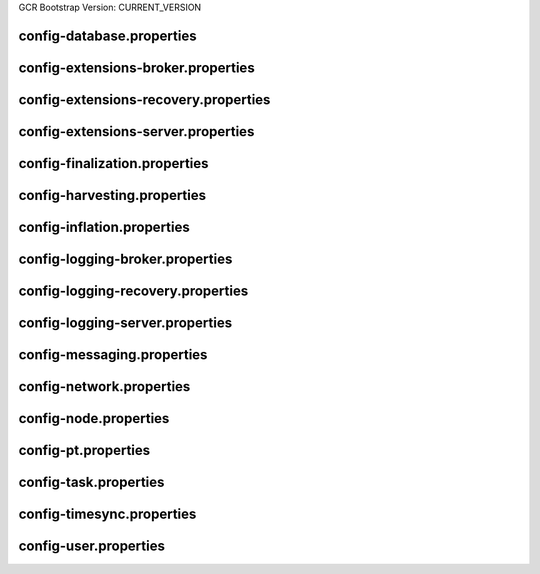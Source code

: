 GCR Bootstrap Version: CURRENT_VERSION

config-database.properties
==========================
.. csv-table::
    :header: "Property", "Value"
    :delim: ;

    **database**;
    databaseUri; mongodb://db:27017
    databaseName; catapult
    maxWriterThreads; 8
    maxDropBatchSize; 10
    writeTimeout; 10m
    **plugins**;
    catapult.mongo.plugins.accountlink; true
    catapult.mongo.plugins.aggregate; true
    catapult.mongo.plugins.lockhash; true
    catapult.mongo.plugins.locksecret; true
    catapult.mongo.plugins.metadata; true
    catapult.mongo.plugins.mosaic; true
    catapult.mongo.plugins.multisig; true
    catapult.mongo.plugins.namespace; true
    catapult.mongo.plugins.restrictionaccount; true
    catapult.mongo.plugins.restrictionmosaic; true
    catapult.mongo.plugins.transfer; true

config-extensions-broker.properties
===================================
.. csv-table::
    :header: "Property", "Value"
    :delim: ;

    **extensions**;
    extension.addressextraction; true
    extension.mongo; true
    extension.zeromq; true
    extension.hashcache; true

config-extensions-recovery.properties
=====================================
.. csv-table::
    :header: "Property", "Value"
    :delim: ;

    **extensions**;
    extension.addressextraction; false
    extension.mongo; false
    extension.zeromq; false
    extension.filespooling; true
    extension.hashcache; true

config-extensions-server.properties
===================================
.. csv-table::
    :header: "Property", "Value"
    :delim: ;

    **extensions**;
    extension.filespooling; true
    extension.partialtransaction; true
    extension.addressextraction; false
    extension.mongo; false
    extension.zeromq; false
    extension.harvesting; true
    extension.syncsource; true
    extension.diagnostics; true
    extension.finalization; true
    extension.hashcache; true
    extension.networkheight; false
    extension.nodediscovery; true
    extension.packetserver; true
    extension.pluginhandlers; true
    extension.sync; true
    extension.timesync; true
    extension.transactionsink; true
    extension.unbondedpruning; true

config-finalization.properties
==============================
.. csv-table::
    :header: "Property", "Value"
    :delim: ;

    **finalization**;
    enableVoting; true
    enableRevoteOnBoot; false
    size; 10'000
    threshold; 6'700
    stepDuration; 4m
    shortLivedCacheMessageDuration; 10m
    messageSynchronizationMaxResponseSize; 20MB
    maxHashesPerPoint; 256
    prevoteBlocksMultiple; 4
    unfinalizedBlocksDuration; 0m

config-harvesting.properties
============================
.. csv-table::
    :header: "Property", "Value", "Type", "Description"
    :delim: ;

    **harvesting**; ; ;
    harvesterSigningPrivateKey; ****************************************************************; string; Harvester signing private key.
    harvesterVrfPrivateKey; ****************************************************************; string; Harvester vrf private key.
    enableAutoHarvesting; true; bool; Set to true if auto harvesting is enabled.
    maxUnlockedAccounts; 10; uint32_t; Maximum number of unlocked accounts.
    delegatePrioritizationPolicy; Importance; harvesting::DelegatePrioritizationPolicy; Delegate harvester prioritization policy.
    beneficiaryAddress; TDQ32MTJICEPJDU45KVN7BAM4A4GI7OARMLVSXQ; Address; Address of the account receiving part of the harvested fee.

config-inflation.properties
===========================
.. csv-table::
    :header: "Property", "Value"
    :delim: ;

    **inflation**;
    starting-at-height-2; 0
    starting-at-height-5760; 191997042
    starting-at-height-172799; 183764522
    starting-at-height-435299; 175884998
    starting-at-height-697799; 168343336
    starting-at-height-960299; 161125048
    starting-at-height-1222799; 154216270
    starting-at-height-1485299; 147603728
    starting-at-height-1747799; 141274720
    starting-at-height-2010299; 135217090
    starting-at-height-2272799; 129419202
    starting-at-height-2535299; 123869918
    starting-at-height-2797799; 118558578
    starting-at-height-3060299; 113474978
    starting-at-height-3322799; 108609356
    starting-at-height-3585299; 103952364
    starting-at-height-3847799; 99495056
    starting-at-height-4110299; 95228870
    starting-at-height-4372799; 91145612
    starting-at-height-4635299; 87237436
    starting-at-height-4897799; 83496838
    starting-at-height-5160299; 79916630
    starting-at-height-5422799; 76489934
    starting-at-height-5685299; 73210170
    starting-at-height-5947799; 70071038
    starting-at-height-6210299; 67066506
    starting-at-height-6472799; 64190804
    starting-at-height-6735299; 61438406
    starting-at-height-6997799; 58804028
    starting-at-height-7260299; 56282608
    starting-at-height-7522799; 53869300
    starting-at-height-7785299; 51559472
    starting-at-height-8047799; 49348686
    starting-at-height-8310299; 47232696
    starting-at-height-8572799; 45207434
    starting-at-height-8835299; 43269014
    starting-at-height-9097799; 41413708
    starting-at-height-9360299; 39637956
    starting-at-height-9622799; 37938346
    starting-at-height-9885299; 36311610
    starting-at-height-10147799; 34754628
    starting-at-height-10410299; 33264406
    starting-at-height-10672799; 31838082
    starting-at-height-10935299; 30472918
    starting-at-height-11197799; 29166288
    starting-at-height-11460299; 27915686
    starting-at-height-11722799; 26718706
    starting-at-height-11985299; 25573052
    starting-at-height-12247799; 24476520
    starting-at-height-12510299; 23427008
    starting-at-height-12772799; 22422496
    starting-at-height-13035299; 21461056
    starting-at-height-13297799; 20540840
    starting-at-height-13560299; 19660082
    starting-at-height-13822799; 18817090
    starting-at-height-14085299; 18010244
    starting-at-height-14347799; 17237994
    starting-at-height-14610299; 16498858
    starting-at-height-14872799; 15791412
    starting-at-height-15135299; 15114302
    starting-at-height-15397799; 14466226
    starting-at-height-15660299; 13845938
    starting-at-height-15922799; 13252246
    starting-at-height-16185299; 12684012
    starting-at-height-16447799; 12140142
    starting-at-height-16710299; 11619592
    starting-at-height-16972799; 11121364
    starting-at-height-17235299; 10644498
    starting-at-height-17497799; 10188078
    starting-at-height-17760299; 9751230
    starting-at-height-18022799; 9333114
    starting-at-height-18285299; 8932924
    starting-at-height-18547799; 8549896
    starting-at-height-18810299; 8183290
    starting-at-height-19072799; 7832404
    starting-at-height-19335299; 7496562
    starting-at-height-19597799; 7175122
    starting-at-height-19860299; 6867464
    starting-at-height-20122799; 6573000
    starting-at-height-20385299; 6291160
    starting-at-height-20647799; 6021404
    starting-at-height-20910299; 5763216
    starting-at-height-21172799; 5516100
    starting-at-height-21435299; 5279578
    starting-at-height-21697799; 5053198
    starting-at-height-21960299; 4836526
    starting-at-height-22222799; 4629144
    starting-at-height-22485299; 4430652
    starting-at-height-22747799; 4240674
    starting-at-height-23010299; 4058840
    starting-at-height-23272799; 3884804
    starting-at-height-23535299; 3718230
    starting-at-height-23797799; 3558798
    starting-at-height-24060299; 3406202
    starting-at-height-24322799; 3260150
    starting-at-height-24585299; 3120360
    starting-at-height-24847799; 2986564
    starting-at-height-25110299; 2858506
    starting-at-height-25372799; 2735938
    starting-at-height-25635299; 2618624
    starting-at-height-25897799; 2506342
    starting-at-height-26160299; 2398874
    starting-at-height-26422799; 2296014
    starting-at-height-26685299; 2197564
    starting-at-height-26947799; 2103336
    starting-at-height-27210299; 2013150
    starting-at-height-27472799; 1926828
    starting-at-height-27735299; 1844210
    starting-at-height-27997799; 1765132
    starting-at-height-28260299; 1689446
    starting-at-height-28522799; 1617006
    starting-at-height-28785299; 1547672
    starting-at-height-29047799; 1481310
    starting-at-height-29310299; 1417794
    starting-at-height-29572799; 1357000
    starting-at-height-29835299; 1298814
    starting-at-height-30097799; 1243124
    starting-at-height-30360299; 1189820
    starting-at-height-30622799; 1138802
    starting-at-height-30885299; 1089972
    starting-at-height-31147799; 1043236
    starting-at-height-31410299; 998504
    starting-at-height-31672799; 955690
    starting-at-height-31935299; 914712
    starting-at-height-32197799; 875490
    starting-at-height-32460299; 837950
    starting-at-height-32722799; 802020
    starting-at-height-32985299; 767630
    starting-at-height-33247799; 734716
    starting-at-height-33510299; 703212
    starting-at-height-33772799; 673060
    starting-at-height-34035299; 644200
    starting-at-height-34297799; 616578
    starting-at-height-34560299; 590140
    starting-at-height-34822799; 564836
    starting-at-height-35085299; 540616
    starting-at-height-35347799; 517436
    starting-at-height-35610299; 495248
    starting-at-height-35872799; 474014
    starting-at-height-36135299; 453688
    starting-at-height-36397799; 434234
    starting-at-height-36660299; 415616
    starting-at-height-36922799; 397794
    starting-at-height-37185299; 380738
    starting-at-height-37447799; 364412
    starting-at-height-37710299; 348786
    starting-at-height-37972799; 333832
    starting-at-height-38235299; 319518
    starting-at-height-38497799; 305816
    starting-at-height-38760299; 292704
    starting-at-height-39022799; 280154
    starting-at-height-39285299; 268140
    starting-at-height-39547799; 256644
    starting-at-height-39810299; 245638
    starting-at-height-40072799; 235106
    starting-at-height-40335299; 225026
    starting-at-height-40597799; 215376
    starting-at-height-40860299; 206142
    starting-at-height-41122799; 197302
    starting-at-height-41385299; 188842
    starting-at-height-41647799; 180744
    starting-at-height-41910299; 172994
    starting-at-height-42172799; 165578
    starting-at-height-42435299; 158478
    starting-at-height-42697799; 151682
    starting-at-height-42960299; 145178
    starting-at-height-43222799; 138954
    starting-at-height-43485299; 132994
    starting-at-height-43747799; 127292
    starting-at-height-44010299; 121834
    starting-at-height-44272799; 116610
    starting-at-height-44535299; 111610
    starting-at-height-44797799; 106824
    starting-at-height-45060299; 102244
    starting-at-height-45322799; 97860
    starting-at-height-45585299; 93664
    starting-at-height-45847799; 89648
    starting-at-height-46110299; 85804
    starting-at-height-46372799; 82124
    starting-at-height-46635299; 78602
    starting-at-height-46897799; 75232
    starting-at-height-47160299; 72006
    starting-at-height-47422799; 68920
    starting-at-height-47685299; 65964
    starting-at-height-47947799; 63136
    starting-at-height-48210299; 60428
    starting-at-height-48472799; 57838
    starting-at-height-48735299; 55358
    starting-at-height-48997799; 52984
    starting-at-height-49260299; 50712
    starting-at-height-49522799; 48538
    starting-at-height-49785299; 46456
    starting-at-height-50047799; 44464
    starting-at-height-50310299; 42558
    starting-at-height-50572799; 40732
    starting-at-height-50835299; 38986
    starting-at-height-51097799; 37314
    starting-at-height-51360299; 35714
    starting-at-height-51622799; 34182
    starting-at-height-51885299; 32716
    starting-at-height-52147799; 31314
    starting-at-height-52410299; 29972
    starting-at-height-52672799; 28686
    starting-at-height-52935299; 27456
    starting-at-height-53197799; 26278
    starting-at-height-53460299; 25152
    starting-at-height-53722799; 24074
    starting-at-height-53985299; 23042
    starting-at-height-54247799; 22054
    starting-at-height-54510299; 21108
    starting-at-height-54772799; 20202
    starting-at-height-55035299; 19336
    starting-at-height-55297799; 18506
    starting-at-height-55560299; 17714
    starting-at-height-55822799; 16954
    starting-at-height-56085299; 16226
    starting-at-height-56347799; 15532
    starting-at-height-56610299; 14866
    starting-at-height-56872799; 14228
    starting-at-height-57135299; 13618
    starting-at-height-57397799; 13034
    starting-at-height-57660299; 12474
    starting-at-height-57922799; 11940
    starting-at-height-58185299; 11428
    starting-at-height-58447799; 10938
    starting-at-height-58710299; 10468
    starting-at-height-58972799; 10020
    starting-at-height-59235299; 9590
    starting-at-height-59497799; 9178
    starting-at-height-59760299; 8786
    starting-at-height-60022799; 8408
    starting-at-height-60285299; 8048
    starting-at-height-60547799; 7702
    starting-at-height-60810299; 7372
    starting-at-height-61072799; 7056
    starting-at-height-61335299; 6754
    starting-at-height-61597799; 6464
    starting-at-height-61860299; 6186
    starting-at-height-62122799; 5922
    starting-at-height-62385299; 5668
    starting-at-height-62647799; 5424
    starting-at-height-62910299; 5192
    starting-at-height-63172799; 4970
    starting-at-height-63435299; 4756
    starting-at-height-63697799; 4552
    starting-at-height-63960299; 4356
    starting-at-height-64222799; 4170
    starting-at-height-64485299; 3992
    starting-at-height-64747799; 3820
    starting-at-height-65010299; 3656
    starting-at-height-65272799; 3500
    starting-at-height-65535299; 3350
    starting-at-height-65797799; 3206
    starting-at-height-66060299; 3068
    starting-at-height-66322799; 2936
    starting-at-height-66585299; 2810
    starting-at-height-66847799; 2690
    starting-at-height-67110299; 2574
    starting-at-height-67372799; 2464
    starting-at-height-67635299; 2358
    starting-at-height-67897799; 2258
    starting-at-height-68160299; 2160
    starting-at-height-68422799; 2068
    starting-at-height-68685299; 1980
    starting-at-height-68947799; 1894
    starting-at-height-69210299; 1812
    starting-at-height-69472799; 1736
    starting-at-height-69735299; 1660
    starting-at-height-69997799; 1590
    starting-at-height-70260299; 1522
    starting-at-height-70522799; 1456
    starting-at-height-70785299; 1394
    starting-at-height-71047799; 1334
    starting-at-height-71310299; 1276
    starting-at-height-71572799; 1222
    starting-at-height-71835299; 1170
    starting-at-height-72097799; 1120
    starting-at-height-72360299; 1072
    starting-at-height-72622799; 1026
    starting-at-height-72885299; 982
    starting-at-height-73147799; 938
    starting-at-height-73410299; 898
    starting-at-height-73672799; 860
    starting-at-height-73935299; 824
    starting-at-height-74197799; 788
    starting-at-height-74460299; 754
    starting-at-height-74722799; 722
    starting-at-height-74985299; 690
    starting-at-height-75247799; 662
    starting-at-height-75510299; 632
    starting-at-height-75772799; 606
    starting-at-height-76035299; 580
    starting-at-height-76297799; 554
    starting-at-height-76560299; 530
    starting-at-height-76822799; 508
    starting-at-height-77085299; 486
    starting-at-height-77347799; 466
    starting-at-height-77610299; 446
    starting-at-height-77872799; 426
    starting-at-height-78135299; 408
    starting-at-height-78397799; 390
    starting-at-height-78660299; 374
    starting-at-height-78922799; 358
    starting-at-height-79185299; 342
    starting-at-height-79447799; 328
    starting-at-height-79710299; 314
    starting-at-height-79972799; 300
    starting-at-height-80235299; 286
    starting-at-height-80497799; 274
    starting-at-height-80760299; 262
    starting-at-height-81022799; 252
    starting-at-height-81285299; 240
    starting-at-height-81547799; 230
    starting-at-height-81810299; 220
    starting-at-height-82072799; 210
    starting-at-height-82335299; 202
    starting-at-height-82597799; 194
    starting-at-height-82860299; 184
    starting-at-height-83122799; 176
    starting-at-height-83385299; 170
    starting-at-height-83647799; 162
    starting-at-height-83910299; 154
    starting-at-height-84172799; 148
    starting-at-height-84435299; 142
    starting-at-height-84697799; 136
    starting-at-height-84960299; 130
    starting-at-height-85222799; 124
    starting-at-height-85485299; 118
    starting-at-height-85747799; 114
    starting-at-height-86010299; 108
    starting-at-height-86272799; 104
    starting-at-height-86535299; 100
    starting-at-height-86797799; 96
    starting-at-height-87060299; 92
    starting-at-height-87322799; 88
    starting-at-height-87585299; 84
    starting-at-height-87847799; 80
    starting-at-height-88110299; 76
    starting-at-height-88372799; 72
    starting-at-height-88635299; 70
    starting-at-height-88897799; 66
    starting-at-height-89160299; 64
    starting-at-height-89422799; 62
    starting-at-height-89685299; 58
    starting-at-height-89947799; 56
    starting-at-height-90210299; 54
    starting-at-height-90472799; 52
    starting-at-height-90735299; 48
    starting-at-height-90997799; 46
    starting-at-height-91260299; 44
    starting-at-height-91522799; 42
    starting-at-height-91785299; 40
    starting-at-height-92047799; 40
    starting-at-height-92310299; 38
    starting-at-height-92572799; 36
    starting-at-height-92835299; 34
    starting-at-height-93097799; 32
    starting-at-height-93360299; 32
    starting-at-height-93622799; 30
    starting-at-height-93885299; 28
    starting-at-height-94147799; 28
    starting-at-height-94410299; 26
    starting-at-height-94672799; 24
    starting-at-height-94935299; 24
    starting-at-height-95197799; 22
    starting-at-height-95460299; 22
    starting-at-height-95722799; 20
    starting-at-height-95985299; 20
    starting-at-height-96247799; 18
    starting-at-height-96510299; 18
    starting-at-height-96772799; 18
    starting-at-height-97035299; 16
    starting-at-height-97297799; 16
    starting-at-height-97560299; 14
    starting-at-height-97822799; 14
    starting-at-height-98085299; 14
    starting-at-height-98347799; 12
    starting-at-height-98610299; 12
    starting-at-height-98872799; 12
    starting-at-height-99135299; 12
    starting-at-height-99397799; 10
    starting-at-height-99660299; 10
    starting-at-height-99922799; 10
    starting-at-height-100185299; 10
    starting-at-height-100447799; 8
    starting-at-height-100710299; 8
    starting-at-height-100972799; 8
    starting-at-height-101235299; 8
    starting-at-height-101497799; 8
    starting-at-height-101760299; 6
    starting-at-height-102022799; 6
    starting-at-height-102285299; 6
    starting-at-height-102547799; 6
    starting-at-height-102810299; 6
    starting-at-height-103072799; 6
    starting-at-height-103335299; 6
    starting-at-height-103597799; 4
    starting-at-height-103860299; 4
    starting-at-height-104122799; 4
    starting-at-height-104385299; 4
    starting-at-height-104647799; 4
    starting-at-height-104910299; 4
    starting-at-height-105172799; 4
    starting-at-height-105435299; 4
    starting-at-height-105697799; 4
    starting-at-height-105960299; 2
    starting-at-height-106222799; 2
    starting-at-height-106485299; 2
    starting-at-height-106747799; 2
    starting-at-height-107010299; 2
    starting-at-height-107272799; 2
    starting-at-height-107535299; 2
    starting-at-height-107797799; 2
    starting-at-height-108060299; 2
    starting-at-height-108322799; 2
    starting-at-height-108585299; 2
    starting-at-height-108847799; 2
    starting-at-height-109110299; 2
    starting-at-height-109372799; 2
    starting-at-height-109635299; 2
    starting-at-height-109897799; 2
    starting-at-height-110160299; 1
    starting-at-height-110422799; 0

config-logging-broker.properties
================================
.. csv-table::
    :header: "Property", "Value"
    :delim: ;

    **console**;
    sinkType; Async
    level; Info
    colorMode; Ansi
    **console.component.levels**;
    **file**;
    sinkType; Async
    level; Info
    directory; logs
    filePattern; logs/catapult_broker%4N.log
    rotationSize; 25MB
    maxTotalSize; 1000MB
    minFreeSpace; 100MB
    **file.component.levels**;

config-logging-recovery.properties
==================================
.. csv-table::
    :header: "Property", "Value"
    :delim: ;

    **console**;
    sinkType; Async
    level; Info
    colorMode; Ansi
    **console.component.levels**;
    **file**;
    sinkType; Async
    level; Info
    directory; logs
    filePattern; logs/catapult_recovery%4N.log
    rotationSize; 25MB
    maxTotalSize; 1000MB
    minFreeSpace; 100MB
    **file.component.levels**;

config-logging-server.properties
================================
.. csv-table::
    :header: "Property", "Value"
    :delim: ;

    **console**;
    sinkType; Async
    level; Info
    colorMode; Ansi
    **console.component.levels**;
    **file**;
    sinkType; Async
    level; Info
    directory; logs
    filePattern; logs/catapult_server%4N.log
    rotationSize; 25MB
    maxTotalSize; 1000MB
    minFreeSpace; 100MB
    **file.component.levels**;

config-messaging.properties
===========================
.. csv-table::
    :header: "Property", "Value"
    :delim: ;

    **messaging**;
    subscriberPort; 7902
    listenInterface; 0.0.0.0

config-network.properties
=========================
.. csv-table::
    :header: "Property", "Value", "Type", "Description"
    :delim: ;

    **network**; ; ;
    identifier; public-test; NetworkIdentifier; Network identifier.
    nemesisSignerPublicKey; 2267B24107405779DDF0D8FBEABD8142B97105F356F3737B1FC02220E8F90FF2; Key; Nemesis public key.
    nodeEqualityStrategy; host; NodeIdentityEqualityStrategy; Node equality strategy.
    generationHashSeed; 3B5E1FA6445653C971A50687E75E6D09FB30481055E3990C84B25E9222DC1155; ;
    epochAdjustment; 1616694977s; utils::TimeSpan; Nemesis epoch time adjustment.
    **chain**; ; ;
    enableVerifiableState; true; bool; Set to true if block chain should calculate state hashes so that state is fully verifiable at each block.
    enableVerifiableReceipts; true; bool; Set to true if block chain should calculate receipts so that state changes are fully verifiable at each block.
    currencyMosaicId; 0x091F'837E'059A'E13C; MosaicId; Mosaic id used as primary chain currency.
    harvestingMosaicId; 0x091F'837E'059A'E13C; MosaicId; Mosaic id used to provide harvesting ability.
    blockGenerationTargetTime; 30s; utils::TimeSpan; Targeted time between blocks.
    blockTimeSmoothingFactor; 3000; uint32_t; Note: A higher value makes the network more biased. Note: This can lower security because it will increase the influence of time relative to importance.
    importanceGrouping; 180; uint64_t; Number of blocks that should be treated as a group for importance purposes. Note: Importances will only be calculated at blocks that are multiples of this grouping number.
    importanceActivityPercentage; 5; uint8_t; Percentage of importance resulting from fee generation and beneficiary usage.
    maxRollbackBlocks; 0; uint32_t; Maximum number of blocks that can be rolled back.
    maxDifficultyBlocks; 60; uint32_t; Maximum number of blocks to use in a difficulty calculation.
    defaultDynamicFeeMultiplier; 100; BlockFeeMultiplier; Default multiplier to use for dynamic fees.
    maxTransactionLifetime; 6h; utils::TimeSpan; Maximum lifetime a transaction can have before it expires.
    maxBlockFutureTime; 300ms; utils::TimeSpan; Maximum future time of a block that can be accepted.
    initialCurrencyAtomicUnits; 7'842'928'625'000'000; Amount; Initial currency atomic units available in the network.
    maxMosaicAtomicUnits; 8'999'999'999'000'000; Amount; Maximum atomic units (total-supply * 10 ^ divisibility) of a mosaic allowed in the network.
    totalChainImportance; 7'842'928'625'000'000; Importance; Total whole importance units available in the network.
    minHarvesterBalance; 10'000'000'000; Amount; Minimum number of harvesting mosaic atomic units needed for an account to be eligible for harvesting.
    maxHarvesterBalance; 50'000'000'000'000; Amount; Maximum number of harvesting mosaic atomic units needed for an account to be eligible for harvesting.
    minVoterBalance; 3'000'000'000'000; Amount; Minimum number of harvesting mosaic atomic units needed for an account to be eligible for voting.
    votingSetGrouping; 720; ;
    maxVotingKeysPerAccount; 3; uint8_t; Maximum number of voting keys that can be registered at once per account.
    minVotingKeyLifetime; 28; uint32_t; Minimum number of finalization rounds for which voting key can be registered.
    maxVotingKeyLifetime; 720; uint32_t; Maximum number of finalization rounds for which voting key can be registered.
    harvestBeneficiaryPercentage; 25; uint8_t; Percentage of the harvested fee that is collected by the beneficiary account.
    harvestNetworkPercentage; 5; uint8_t; Percentage of the harvested fee that is collected by the network.
    harvestNetworkFeeSinkAddress; TCZ3UZPWWC5NR6TGGYEJ2MT4Z5ZLR3XTIVI4RHA; Address; Address of the harvest network fee sink account.
    maxTransactionsPerBlock; 6'000; uint32_t; Maximum number of transactions per block.
    **fork_heights**; ; ;
    totalVotingBalanceCalculationFix; 398'520; uint32_t; Height of fork to fix TotalVotingBalance calculation.
    **plugin:catapult.plugins.accountlink**;
    dummy; to trigger plugin load
    **plugin:catapult.plugins.aggregate**; ; ;
    maxTransactionsPerAggregate; 100; uint32_t; Maximum number of transactions per aggregate.
    maxCosignaturesPerAggregate; 25; uint8_t; Maximum number of cosignatures per aggregate.
    enableStrictCosignatureCheck; false; bool; Set to true if cosignatures must exactly match component signers. Set to false if cosignatures should be validated externally.
    enableBondedAggregateSupport; true; bool; Set to true if bonded aggregates should be allowed. Set to false if bonded aggregates should be rejected.
    maxBondedTransactionLifetime; 48h; utils::TimeSpan; Maximum lifetime a bonded transaction can have before it expires.
    **plugin:catapult.plugins.lockhash**; ; ;
    lockedFundsPerAggregate; 10'000'000; Amount; Amount that has to be locked per aggregate in partial cache.
    maxHashLockDuration; 2d; utils::BlockSpan; Maximum number of blocks for which a hash lock can exist.
    **plugin:catapult.plugins.locksecret**; ; ;
    maxSecretLockDuration; 365d; utils::BlockSpan; Maximum number of blocks for which a secret lock can exist.
    minProofSize; 0; uint16_t; Minimum size of a proof in bytes.
    maxProofSize; 1024; uint16_t; Maximum size of a proof in bytes.
    **plugin:catapult.plugins.metadata**; ; ;
    maxValueSize; 1024; uint16_t; Maximum metadata value size.
    **plugin:catapult.plugins.mosaic**; ; ;
    maxMosaicsPerAccount; 1'000; uint16_t; Maximum number of mosaics that an account can own.
    maxMosaicDuration; 3650d; utils::BlockSpan; Maximum mosaic duration.
    maxMosaicDivisibility; 6; uint8_t; Maximum mosaic divisibility.
    mosaicRentalFeeSinkAddress; TAFNXW3VXVFTGTVGATKQAR75ALQX7DQXQJRWWTA; Address; Address of the mosaic rental fee sink account.
    mosaicRentalFee; 500000; Amount; Mosaic rental fee.
    **plugin:catapult.plugins.multisig**; ; ;
    maxMultisigDepth; 3; uint8_t; Maximum number of multisig levels.
    maxCosignatoriesPerAccount; 25; uint32_t; Maximum number of cosignatories per account.
    maxCosignedAccountsPerAccount; 25; uint32_t; Maximum number of accounts a single account can cosign.
    **plugin:catapult.plugins.namespace**; ; ;
    maxNameSize; 64; uint8_t; Maximum namespace name size.
    maxChildNamespaces; 100; uint16_t; Maximum number of children for a root namespace.
    maxNamespaceDepth; 3; uint8_t; Maximum namespace depth.
    minNamespaceDuration; 30d; utils::BlockSpan; Minimum namespace duration.
    maxNamespaceDuration; 1825d; utils::BlockSpan; Maximum namespace duration.
    namespaceGracePeriodDuration; 1d; utils::BlockSpan; Grace period during which time only the previous owner can renew an expired namespace.
    reservedRootNamespaceNames; symbol, symbl, xym, xem, nem, user, account, org, com, biz, net, edu, mil, gov, info; unordered_set<string>; Reserved root namespaces that cannot be claimed.
    namespaceRentalFeeSinkAddress; TATBDUEWS2X2BKKBPVB7SY4Z626YCAERGA3IF5A; Address; Address of the namespace rental fee sink account.
    rootNamespaceRentalFeePerBlock; 2; Amount; Root namespace rental fee per block.
    childNamespaceRentalFee; 100000; Amount; Child namespace rental fee.
    **plugin:catapult.plugins.restrictionaccount**; ; ;
    maxAccountRestrictionValues; 100; uint16_t; Maximum number of account restriction values.
    **plugin:catapult.plugins.restrictionmosaic**; ; ;
    maxMosaicRestrictionValues; 20; uint8_t; Maximum number of mosaic restriction values.
    **plugin:catapult.plugins.transfer**; ; ;
    maxMessageSize; 1024; uint16_t; Maximum transaction message size.

config-node.properties
======================
.. csv-table::
    :header: "Property", "Value", "Type", "Description"
    :delim: ;

    **node**; ; ;
    port; 7900; unsigned short; Server port.
    maxIncomingConnectionsPerIdentity; 6; uint32_t; Maximum number of incoming connections per identity over primary port.
    enableAddressReuse; false; bool; Set to true if the server should reuse ports already in use.
    enableSingleThreadPool; false; bool; Set to true if a single thread pool should be used, Set to false if multiple thread pools should be used.
    enableCacheDatabaseStorage; true; bool; Set to true if cache data should be saved in a database.
    enableAutoSyncCleanup; false; bool; Set to true if temporary sync files should be automatically cleaned up. Note: This should be Set to false if broker process is running.
    fileDatabaseBatchSize; 100; ;
    enableTransactionSpamThrottling; true; bool; Set to true if transaction spam throttling should be enabled.
    transactionSpamThrottlingMaxBoostFee; 10'000'000; Amount; Maximum fee that will boost a transaction through the spam throttle when spam throttling is enabled.
    maxHashesPerSyncAttempt; 370; ;
    maxBlocksPerSyncAttempt; 360; uint32_t; Maximum number of blocks per sync attempt.
    maxChainBytesPerSyncAttempt; 100MB; utils::FileSize; Maximum chain bytes per sync attempt.
    shortLivedCacheTransactionDuration; 10m; utils::TimeSpan; Duration of a transaction in the short lived cache.
    shortLivedCacheBlockDuration; 100m; utils::TimeSpan; Duration of a block in the short lived cache.
    shortLivedCachePruneInterval; 90s; utils::TimeSpan; Time between short lived cache pruning.
    shortLivedCacheMaxSize; 10'000'000; uint32_t; Maximum size of a short lived cache.
    minFeeMultiplier; 100; BlockFeeMultiplier; Minimum fee multiplier of transactions to propagate and include in blocks.
    maxTimeBehindPullTransactionsStart; 5m; ;
    transactionSelectionStrategy; oldest; model::TransactionSelectionStrategy; Transaction selection strategy used for syncing and harvesting unconfirmed transactions.
    unconfirmedTransactionsCacheMaxResponseSize; 5MB; utils::FileSize; Maximum size of an unconfirmed transactions response.
    unconfirmedTransactionsCacheMaxSize; 20MB; uint32_t; Maximum size of the unconfirmed transactions cache.
    connectTimeout; 15s; utils::TimeSpan; Timeout for connecting to a peer.
    syncTimeout; 5m; utils::TimeSpan; Timeout for syncing with a peer.
    socketWorkingBufferSize; 16KB; utils::FileSize; Initial socket working buffer size (socket reads will attempt to read buffers of roughly this size).
    socketWorkingBufferSensitivity; 1; uint32_t; Socket working buffer sensitivity (lower values will cause memory to be more aggressively reclaimed). Note: Set to 0 will disable memory reclamation.
    maxPacketDataSize; 150MB; utils::FileSize; Maximum packet data size.
    blockDisruptorSlotCount; 4096; uint32_t; Size of the block disruptor circular buffer.
    blockElementTraceInterval; 1; uint32_t; Multiple of elements at which a block element should be traced through queue and completion.
    blockDisruptorMaxMemorySize; 300MB; ;
    transactionDisruptorSlotCount; 8192; uint32_t; Size of the transaction disruptor circular buffer.
    transactionElementTraceInterval; 10; uint32_t; Multiple of elements at which a transaction element should be traced through queue and completion.
    transactionDisruptorMaxMemorySize; 20MB; ;
    enableDispatcherAbortWhenFull; false; bool; Set to true if the process should terminate when any dispatcher is full.
    enableDispatcherInputAuditing; false; bool; Set to true if all dispatcher inputs should be audited.
    maxTrackedNodes; 5'000; uint32_t; Maximum number of nodes to track in memory.
    minPartnerNodeVersion; 1.0.1.0; ;
    maxPartnerNodeVersion; 1.0.255.255; ;
    trustedHosts; 127.0.0.1, 172.20.0.25; unordered_set<string>; Trusted hosts that are allowed to execute protected API calls on this node.
    localNetworks; 127.0.0.1, 172.20.0.25; unordered_set<string>; Networks that should be treated as local.
    listenInterface; 0.0.0.0; ;
    **cache_database**;
    enableStatistics; false
    maxOpenFiles; 0
    maxBackgroundThreads; 0
    maxSubcompactionThreads; 0
    blockCacheSize; 0MB
    memtableMemoryBudget; 0MB
    maxWriteBatchSize; 5MB
    **localnode**; ; ;
    host; ; string; Node host (leave empty to auto-detect IP).
    friendlyName; myFriendlyName; string; Node friendly name (leave empty to use address).
    version; 1.0.2.0; uint32_t; Node version.
    roles; Peer,Api,Voting; ionet::NodeRoles; Node roles.
    **outgoing_connections**; ; ;
    maxConnections; 10; uint16_t; Maximum number of active connections.
    maxConnectionAge; 200; uint16_t; Maximum connection age.
    maxConnectionBanAge; 20; uint16_t; Maximum connection ban age.
    numConsecutiveFailuresBeforeBanning; 3; uint16_t; Number of consecutive connection failures before a connection is banned.
    **incoming_connections**; ; ;
    maxConnections; 512; uint16_t; Maximum number of active connections.
    maxConnectionAge; 200; uint16_t; Maximum connection age.
    maxConnectionBanAge; 20; uint16_t; Maximum connection ban age.
    numConsecutiveFailuresBeforeBanning; 3; uint16_t; Number of consecutive connection failures before a connection is banned.
    backlogSize; 512; uint16_t; Maximum size of the pending connections queue.
    **banning**; ; ;
    defaultBanDuration; 12h; utils::TimeSpan; Default duration for banning.
    maxBanDuration; 12h; utils::TimeSpan; Maximum duration for banning.
    keepAliveDuration; 48h; utils::TimeSpan; Duration to keep account in container after the ban expired.
    maxBannedNodes; 5'000; uint32_t; Maximum number of banned nodes.
    numReadRateMonitoringBuckets; 4; uint16_t; Number of read rate monitoring buckets (Set to 0 to disable read rate monitoring).
    readRateMonitoringBucketDuration; 15s; utils::TimeSpan; Duration of each read rate monitoring bucket.
    maxReadRateMonitoringTotalSize; 100MB; utils::FileSize; Maximum size allowed during full read rate monitoring period.
    minTransactionFailuresCountForBan; 8; ;
    minTransactionFailuresPercentForBan; 10; ;

config-pt.properties
====================
.. csv-table::
    :header: "Property", "Value"
    :delim: ;

    **partialtransactions**;
    cacheMaxResponseSize; 5MB
    cacheMaxSize; 20MB

config-task.properties
======================
.. csv-table::
    :header: "Property", "Value"
    :delim: ;

    **logging task**;
    startDelay; 1m
    repeatDelay; 10m
    **connect peers task for service Finalization**;
    startDelay; 2s
    repeatDelay; 1m
    **finalization task**;
    startDelay; 2m
    repeatDelay; 15s
    **pull finalization messages task**;
    startDelay; 3s
    repeatDelay; 1s
    **pull finalization proof task**;
    startDelay; 10s
    repeatDelay; 50s
    **harvesting task**;
    startDelay; 30s
    repeatDelay; 1s
    **network chain height detection**;
    startDelay; 1s
    repeatDelay; 15s
    **node discovery peers task**;
    startDelay; 1m
    minDelay; 1m
    maxDelay; 10m
    numPhaseOneRounds; 10
    numTransitionRounds; 20
    **node discovery ping task**;
    startDelay; 2m
    repeatDelay; 5m
    **age peers task for service Readers**;
    startDelay; 1m
    repeatDelay; 1m
    **batch partial transaction task**;
    startDelay; 500ms
    repeatDelay; 500ms
    **connect peers task for service Pt**;
    startDelay; 3s
    repeatDelay; 1m
    **pull partial transactions task**;
    startDelay; 10s
    repeatDelay; 3s
    **batch transaction task**;
    startDelay; 500ms
    repeatDelay; 500ms
    **connect peers task for service Sync**;
    startDelay; 1s
    repeatDelay; 1m
    **pull unconfirmed transactions task**;
    startDelay; 4s
    repeatDelay; 3s
    **synchronizer task**;
    startDelay; 3s
    repeatDelay; 3s
    **time synchronization task**;
    startDelay; 1m
    minDelay; 3m
    maxDelay; 180m
    numPhaseOneRounds; 5
    numTransitionRounds; 10
    **static node refresh task**;
    startDelay; 5ms
    minDelay; 15s
    maxDelay; 24h
    numPhaseOneRounds; 20
    numTransitionRounds; 20

config-timesync.properties
==========================
.. csv-table::
    :header: "Property", "Value"
    :delim: ;

    **timesynchronization**;
    maxNodes; 20
    minImportance; 10'000'000'000

config-user.properties
======================
.. csv-table::
    :header: "Property", "Value"
    :delim: ;

    **account**;
    enableDelegatedHarvestersAutoDetection; true
    **storage**;
    seedDirectory; ./seed
    certificateDirectory; ./cert
    dataDirectory; ./data
    pluginsDirectory; /usr/catapult/lib
    votingKeysDirectory; ./votingkeys
